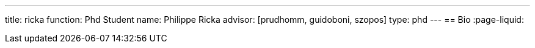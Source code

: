 ---
title: ricka
function: Phd Student
name: Philippe Ricka
advisor: [prudhomm, guidoboni, szopos]
type: phd
---
== Bio
:page-liquid:
